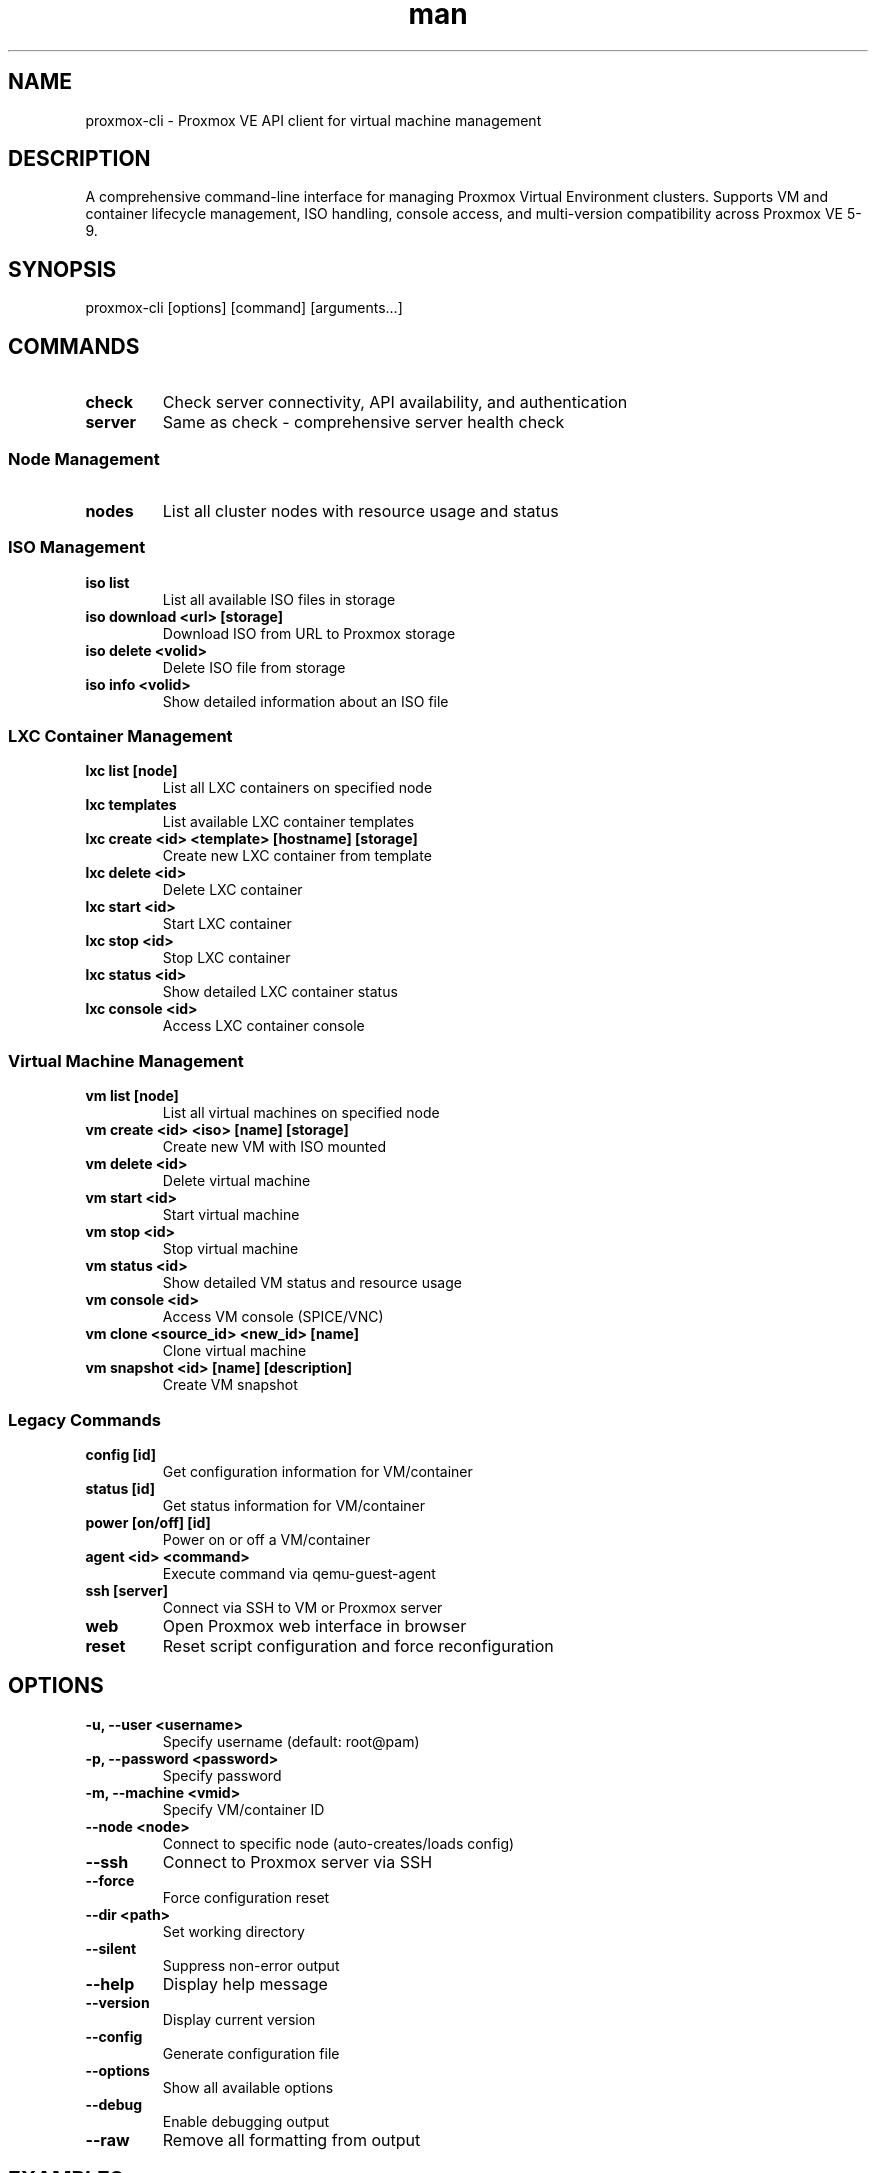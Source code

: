 .\" Manpage for proxmox-cli
.TH man 1 "11 September 2025" "202208150046-git" "proxmox-cli"

.SH NAME
proxmox-cli \- Proxmox VE API client for virtual machine management

.SH DESCRIPTION
A comprehensive command-line interface for managing Proxmox Virtual Environment clusters. Supports VM and container lifecycle management, ISO handling, console access, and multi-version compatibility across Proxmox VE 5-9.

.SH SYNOPSIS
proxmox-cli [options] [command] [arguments...]

.SH COMMANDS
.TP
.B check
Check server connectivity, API availability, and authentication
.TP
.B server
Same as check - comprehensive server health check

.SS Node Management
.TP
.B nodes
List all cluster nodes with resource usage and status

.SS ISO Management
.TP
.B iso list
List all available ISO files in storage
.TP
.B iso download <url> [storage]
Download ISO from URL to Proxmox storage
.TP
.B iso delete <volid>
Delete ISO file from storage
.TP
.B iso info <volid>
Show detailed information about an ISO file

.SS LXC Container Management
.TP
.B lxc list [node]
List all LXC containers on specified node
.TP
.B lxc templates
List available LXC container templates
.TP
.B lxc create <id> <template> [hostname] [storage]
Create new LXC container from template
.TP
.B lxc delete <id>
Delete LXC container
.TP
.B lxc start <id>
Start LXC container
.TP
.B lxc stop <id>
Stop LXC container
.TP
.B lxc status <id>
Show detailed LXC container status
.TP
.B lxc console <id>
Access LXC container console

.SS Virtual Machine Management
.TP
.B vm list [node]
List all virtual machines on specified node
.TP
.B vm create <id> <iso> [name] [storage]
Create new VM with ISO mounted
.TP
.B vm delete <id>
Delete virtual machine
.TP
.B vm start <id>
Start virtual machine
.TP
.B vm stop <id>
Stop virtual machine
.TP
.B vm status <id>
Show detailed VM status and resource usage
.TP
.B vm console <id>
Access VM console (SPICE/VNC)
.TP
.B vm clone <source_id> <new_id> [name]
Clone virtual machine
.TP
.B vm snapshot <id> [name] [description]
Create VM snapshot

.SS Legacy Commands
.TP
.B config [id]
Get configuration information for VM/container
.TP
.B status [id]
Get status information for VM/container
.TP
.B power [on/off] [id]
Power on or off a VM/container
.TP
.B agent <id> <command>
Execute command via qemu-guest-agent
.TP
.B ssh [server]
Connect via SSH to VM or Proxmox server
.TP
.B web
Open Proxmox web interface in browser
.TP
.B reset
Reset script configuration and force reconfiguration

.SH OPTIONS
.TP
.B \-u, \-\-user <username>
Specify username (default: root@pam)
.TP
.B \-p, \-\-password <password>
Specify password
.TP
.B \-m, \-\-machine <vmid>
Specify VM/container ID
.TP
.B \-\-node <node>
Connect to specific node (auto-creates/loads config)
.TP
.B \-\-ssh
Connect to Proxmox server via SSH
.TP
.B \-\-force
Force configuration reset
.TP
.B \-\-dir <path>
Set working directory
.TP
.B \-\-silent
Suppress non-error output
.TP
.B \-\-help
Display help message
.TP
.B \-\-version
Display current version
.TP
.B \-\-config
Generate configuration file
.TP
.B \-\-options
Show all available options
.TP
.B \-\-debug
Enable debugging output
.TP
.B \-\-raw
Remove all formatting from output

.SH EXAMPLES
.TP
.B proxmox-cli check
Check server connectivity and authentication
.TP
.B proxmox-cli nodes
List all cluster nodes
.TP
.B proxmox-cli iso list
List available ISO files
.TP
.B proxmox-cli iso download https://releases.ubuntu.com/22.04/ubuntu-22.04.3-live-server-amd64.iso
Download Ubuntu Server ISO
.TP
.B proxmox-cli lxc templates
List available LXC templates
.TP
.B proxmox-cli lxc create 200 local:vztmpl/ubuntu-22.04-standard_22.04-1_amd64.tar.zst
Create Ubuntu LXC container
.TP
.B proxmox-cli vm create 300 local:iso/ubuntu-22.04.3-live-server-amd64.iso
Create VM with Ubuntu ISO
.TP
.B proxmox-cli vm clone 100 101 "cloned-vm"
Clone VM 100 to new VM 101
.TP
.B proxmox-cli \-\-node pve2 vm list
List VMs on specific node with auto-config
.TP
.B proxmox-cli lxc console 200
Access console for LXC container 200
.TP
.B proxmox-cli vm snapshot 100 "before-update"
Create snapshot before updating VM

.SH CONFIGURATION
.TP
.I ~/.config/myscripts/proxmox-cli/settings.conf
Global configuration file
.TP
.I ~/.config/myscripts/proxmox-cli/<node>
Node-specific configuration files (auto-created by --node option)

.SH NODE CONFIGURATION FORMAT
Each node config file contains:
.br
PROXMOX_CLI_DEFAULT_USERNAME="root@pam"
.br
PROXMOX_CLI_DEFAULT_PASSWORD="your-password"
.br
PROXMOX_CLI_DEFAULT_NODE_ID="node-name"
.br
PROXMOX_CLI_DEFAULT_SERVER_HOST="server.domain.com"
.br
PROXMOX_CLI_DEFAULT_SERVER_PORT="443"

.SH PROXMOX VERSION COMPATIBILITY
Supports Proxmox VE versions 5.x through 9.x with automatic version detection and version-specific API handling:
.TP
.B Proxmox 5.x
Legacy SPICE console endpoints
.TP
.B Proxmox 6.x
Enhanced SPICE with API token support
.TP
.B Proxmox 7.x
noVNC preferred with WebSocket support
.TP
.B Proxmox 8.x
Modern console access with multiple protocols
.TP
.B Proxmox 9.x
Latest console protocols with enhanced parameters

.SH AUTHENTICATION
Uses ticket-based authentication with automatic password encoding for security. Passwords are base64 encoded when stored in configuration files and automatically decoded during use.

.SH TASK MONITORING
Long-running operations (VM creation, deletion, cloning) are automatically monitored with progress updates and completion status.

.SH FILES
.TP
.I ~/.config/myscripts/proxmox-cli/
Configuration directory
.TP
.I ~/.local/log/proxmox-cli/
Log directory
.TP
.I ~/.local/tmp/system_scripts/proxmox-cli/
Temporary files and debug logs
.TP
.I ~/Documents/Spice/
SPICE console files directory

.SH ENVIRONMENT VARIABLES
.TP
.B PROXMOX_CLI_DEFAULT_USERNAME
Default username (default: root@pam)
.TP
.B PROXMOX_CLI_DEFAULT_PASSWORD
Default password
.TP
.B PROXMOX_CLI_DEFAULT_NODE_ID
Default node name
.TP
.B PROXMOX_CLI_DEFAULT_SERVER_HOST
Default server hostname
.TP
.B PROXMOX_CLI_DEFAULT_SERVER_PORT
Default server port (default: 443)

.SH NOTES
The script automatically detects Proxmox VE version and adapts API calls accordingly. Console access methods vary by version - SPICE for older versions, noVNC for newer versions, with automatic fallback.

Node-specific configurations are automatically created when using the --node option, making it easy to manage multiple Proxmox clusters or environments.

.SH LICENSE
WTFPL

.SH BUGS
No known bugs.

.SH REPORTING BUGS
https://github.com/casjay-dotfiles/issues

.SH AUTHOR
Currently maintained by Jason Hempstead <jason@casjaysdev.pro>
